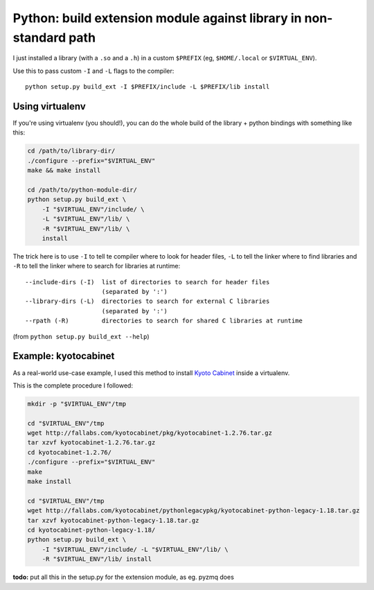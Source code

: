 Python: build extension module against library in non-standard path
###################################################################

I just installed a library (with a ``.so`` and a ``.h``) in a custom ``$PREFIX``
(eg, ``$HOME/.local`` or ``$VIRTUAL_ENV``).

Use this to pass custom ``-I`` and ``-L`` flags to the compiler::

    python setup.py build_ext -I $PREFIX/include -L $PREFIX/lib install


Using virtualenv
================

If you're using virtualenv (you should!), you can do the whole build
of the library + python bindings with something like this:

.. code-block:: bash

    cd /path/to/library-dir/
    ./configure --prefix="$VIRTUAL_ENV"
    make && make install

    cd /path/to/python-module-dir/
    python setup.py build_ext \
        -I "$VIRTUAL_ENV"/include/ \
        -L "$VIRTUAL_ENV"/lib/ \
        -R "$VIRTUAL_ENV"/lib/ \
        install

The trick here is to use ``-I`` to tell te compiler where to look for
header files, ``-L`` to tell the linker where to find libraries
and ``-R`` to tell the linker where to search for libraries at runtime::

    --include-dirs (-I)  list of directories to search for header files
                         (separated by ':')
    --library-dirs (-L)  directories to search for external C libraries
                         (separated by ':')
    --rpath (-R)         directories to search for shared C libraries at runtime

(from ``python setup.py build_ext --help``)


Example: kyotocabinet
=====================

As a real-world use-case example, I used this method to install `Kyoto Cabinet`_
inside a virtualenv.

.. _Kyoto Cabinet: http://fallabs.com/kyotocabinet/

This is the complete procedure I followed:

.. code-block:: bash

    mkdir -p "$VIRTUAL_ENV"/tmp

    cd "$VIRTUAL_ENV"/tmp
    wget http://fallabs.com/kyotocabinet/pkg/kyotocabinet-1.2.76.tar.gz
    tar xzvf kyotocabinet-1.2.76.tar.gz
    cd kyotocabinet-1.2.76/
    ./configure --prefix="$VIRTUAL_ENV"
    make
    make install

    cd "$VIRTUAL_ENV"/tmp
    wget http://fallabs.com/kyotocabinet/pythonlegacypkg/kyotocabinet-python-legacy-1.18.tar.gz
    tar xzvf kyotocabinet-python-legacy-1.18.tar.gz
    cd kyotocabinet-python-legacy-1.18/
    python setup.py build_ext \
        -I "$VIRTUAL_ENV"/include/ -L "$VIRTUAL_ENV"/lib/ \
        -R "$VIRTUAL_ENV"/lib/ install

**todo:** put all this in the setup.py for the extension module, as eg. pyzmq does
